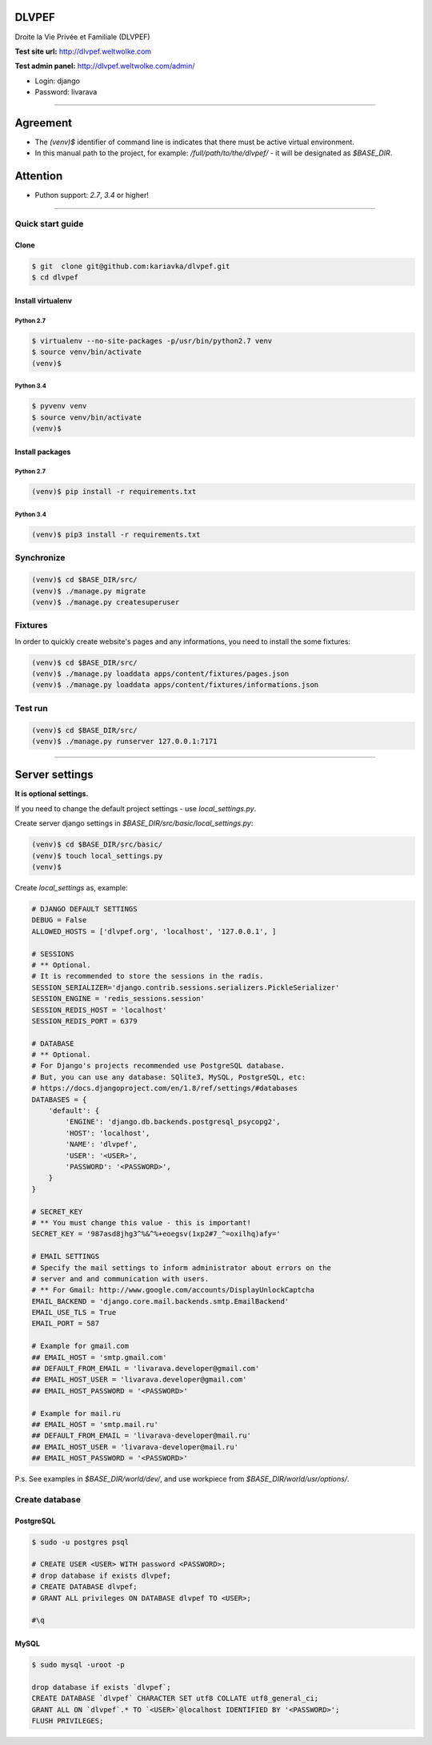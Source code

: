 DLVPEF
======

Droite la Vie Privée et Familiale (DLVPEF)

**Test site url:** http://dlvpef.weltwolke.com

**Test admin panel:** http://dlvpef.weltwolke.com/admin/

- Login: django
- Password: livarava

-------

Agreement
=========

- The `(venv)$` identifier of command line is indicates that there must be active virtual environment.

- In this manual path to the project, for example: `/full/path/to/the/dlvpef/` - it will be designated as `$BASE_DIR`.


Attention
=========

- Puthon support: `2.7`, `3.4` or higher!

-------

Quick start guide
+++++++++++++++++

Clone
-----

.. code-block::

    $ git  clone git@github.com:kariavka/dlvpef.git
    $ cd dlvpef


Install virtualenv
------------------

Python 2.7
~~~~~~~~~~

.. code-block::

    $ virtualenv --no-site-packages -p/usr/bin/python2.7 venv
    $ source venv/bin/activate
    (venv)$


Python 3.4
~~~~~~~~~~

.. code-block::

    $ pyvenv venv
    $ source venv/bin/activate
    (venv)$


Install packages
----------------

Python 2.7
~~~~~~~~~~

.. code-block::

    (venv)$ pip install -r requirements.txt


Python 3.4
~~~~~~~~~~

.. code-block::

    (venv)$ pip3 install -r requirements.txt


Synchronize
+++++++++++

.. code-block::

    (venv)$ cd $BASE_DIR/src/
    (venv)$ ./manage.py migrate
    (venv)$ ./manage.py createsuperuser


Fixtures
++++++++

In order to quickly create website's pages and any informations, you need to install the some fixtures:

.. code-block::

    (venv)$ cd $BASE_DIR/src/
    (venv)$ ./manage.py loaddata apps/content/fixtures/pages.json
    (venv)$ ./manage.py loaddata apps/content/fixtures/informations.json


Test run
++++++++

.. code-block::

    (venv)$ cd $BASE_DIR/src/
    (venv)$ ./manage.py runserver 127.0.0.1:7171

-------

Server settings
===============

**It is optional settings.**

If you need to change the default project settings - use `local_settings.py`.

Create server django settings in `$BASE_DIR/src/basic/local_settings.py`:

.. code-block::

    (venv)$ cd $BASE_DIR/src/basic/
    (venv)$ touch local_settings.py
    (venv)$


Create `local_settings` as, example:

.. code-block:: python

    # DJANGO DEFAULT SETTINGS
    DEBUG = False
    ALLOWED_HOSTS = ['dlvpef.org', 'localhost', '127.0.0.1', ]

    # SESSIONS
    # ** Optional.
    # It is recommended to store the sessions in the radis.
    SESSION_SERIALIZER='django.contrib.sessions.serializers.PickleSerializer'
    SESSION_ENGINE = 'redis_sessions.session'
    SESSION_REDIS_HOST = 'localhost'
    SESSION_REDIS_PORT = 6379

    # DATABASE
    # ** Optional.
    # For Django's projects recommended use PostgreSQL database.
    # But, you can use any database: SQlite3, MySQL, PostgreSQL, etc:
    # https://docs.djangoproject.com/en/1.8/ref/settings/#databases
    DATABASES = {
        'default': {
            'ENGINE': 'django.db.backends.postgresql_psycopg2',
            'HOST': 'localhost',
            'NAME': 'dlvpef',
            'USER': '<USER>',
            'PASSWORD': '<PASSWORD>',
        }
    }

    # SECRET_KEY
    # ** You must change this value - this is important!
    SECRET_KEY = '987asd8jhg3^%&^%+eoegsv(1xp2#7_^=oxilhq)afy='

    # EMAIL SETTINGS
    # Specify the mail settings to inform administrator about errors on the
    # server and and communication with users.
    # ** For Gmail: http://www.google.com/accounts/DisplayUnlockCaptcha
    EMAIL_BACKEND = 'django.core.mail.backends.smtp.EmailBackend'
    EMAIL_USE_TLS = True
    EMAIL_PORT = 587

    # Example for gmail.com
    ## EMAIL_HOST = 'smtp.gmail.com'
    ## DEFAULT_FROM_EMAIL = 'livarava.developer@gmail.com'
    ## EMAIL_HOST_USER = 'livarava.developer@gmail.com'
    ## EMAIL_HOST_PASSWORD = '<PASSWORD>'

    # Example for mail.ru
    ## EMAIL_HOST = 'smtp.mail.ru'
    ## DEFAULT_FROM_EMAIL = 'livarava-developer@mail.ru'
    ## EMAIL_HOST_USER = 'livarava-developer@mail.ru'
    ## EMAIL_HOST_PASSWORD = '<PASSWORD>'


P.s. See examples in `$BASE_DIR/world/dev/`, and use workpiece from `$BASE_DIR/world/usr/options/`.


Create database
+++++++++++++++

PostgreSQL
----------

.. code-block::

    $ sudo -u postgres psql

    # CREATE USER <USER> WITH password <PASSWORD>;
    # drop database if exists dlvpef;
    # CREATE DATABASE dlvpef;
    # GRANT ALL privileges ON DATABASE dlvpef TO <USER>;

    #\q


MySQL
-----

.. code-block::

    $ sudo mysql -uroot -p

    drop database if exists `dlvpef`;
    CREATE DATABASE `dlvpef` CHARACTER SET utf8 COLLATE utf8_general_ci;
    GRANT ALL ON `dlvpef`.* TO `<USER>`@localhost IDENTIFIED BY '<PASSWORD>';
    FLUSH PRIVILEGES;

